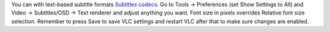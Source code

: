 You can with text-based subtitle formats `Subtitles codecs <Subtitles_codecs>`__. Go to Tools -> Preferences (set Show Settings to All) and Video -> Subtitles/OSD -> Text renderer and adjust anything you want. Font size in pixels overrides Relative font size selection. Remember to press Save to save VLC settings and restart VLC after that to make sure changes are enabled.
